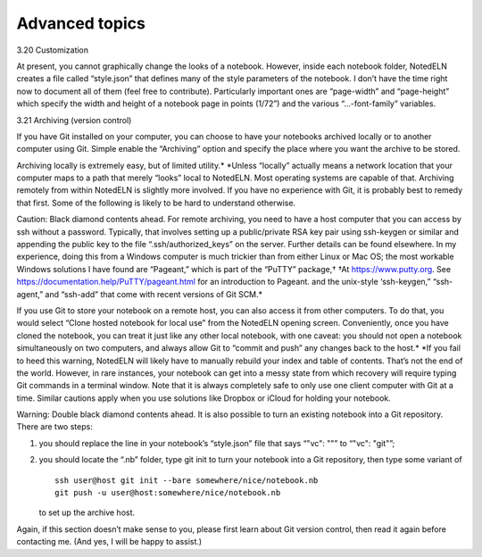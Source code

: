 Advanced topics
================

3.20 Customization

At present, you cannot graphically change the looks of a notebook. However, inside each notebook folder, NotedELN creates a file called “style.json” that defines many of the style parameters of the notebook. I don’t have the time right now to document all of them (feel free to contribute). Particularly important ones are “page-width” and “page-height” which specify the width and height of a notebook page in points (1/72”) and the various “…-font-family” variables.

3.21 Archiving (version control)

If you have Git installed on your computer, you can choose to have your notebooks archived locally or to another computer using Git. Simple enable the “Archiving” option and specify the place where you want the archive to be stored.

Archiving locally is extremely easy, but of limited utility.* *Unless “locally” actually means a network location that your computer maps to a path that merely “looks” local to NotedELN. Most operating systems are capable of that. Archiving remotely from within NotedELN is slightly more involved. If you have no experience with Git, it is probably best to remedy that first. Some of the following is likely to be hard to understand otherwise.

Caution: Black diamond contents ahead. For remote archiving, you need to have a host computer that you can access by ssh without a password. Typically, that involves setting up a public/private RSA key pair using ssh-keygen or similar and appending the public key to the file “.ssh/authorized_keys” on the server. Further details can be found elsewhere. In my experience, doing this from a Windows computer is much trickier than from either Linux or Mac OS; the most workable Windows solutions I have found are “Pageant,” which is part of the “PuTTY” package,† †At https://www.putty.org. See https://documentation.help/PuTTY/pageant.html for an introduction to Pageant. and the unix-style ‘ssh-keygen,” “ssh-agent,” and “ssh-add” that come with recent versions of Git SCM.*

If you use Git to store your notebook on a remote host, you can also access it from other computers. To do that, you would select “Clone hosted notebook for local use” from the NotedELN opening screen. Conveniently, once you have cloned the notebook, you can treat it just like any other local notebook, with one caveat: you should not open a notebook simultaneously on two computers, and always allow Git to “commit and push” any changes back to the host.* *If you fail to heed this warning, NotedELN will likely have to manually rebuild your index and table of contents. That’s not the end of the world. However, in rare instances, your notebook can get into a messy state from which recovery will require typing Git commands in a terminal window. Note that it is always completely safe to only use one client computer with Git at a time. Similar cautions apply when you use solutions like Dropbox or iCloud for holding your notebook.

Warning: Double black diamond contents ahead. It is also possible to
turn an existing notebook into a Git repository. There are two steps:

#. you should replace the line in your notebook’s “style.json” file
   that says “"vc": ""” to “"vc": "git"”;

#. you should locate the “.nb” folder, type git init to turn your
   notebook into a Git repository, then type some variant of ::

     ssh user@host git init --bare somewhere/nice/notebook.nb
     git push -u user@host:somewhere/nice/notebook.nb

   to set up the archive host.

Again, if this section doesn’t make sense to you, please first learn
about Git version control, then read it again before contacting
me. (And yes, I will be happy to assist.)

